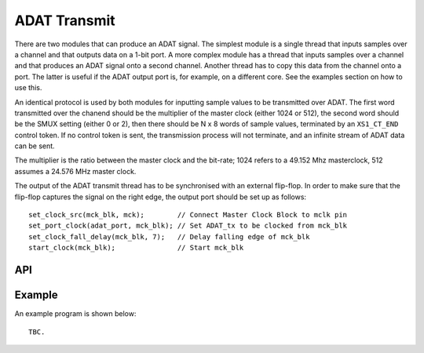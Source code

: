 ADAT Transmit
'''''''''''''

There are two modules that can produce an ADAT signal. The simplest module
is a single thread that inputs samples over a channel and that outputs data
on a 1-bit port. A more complex module has a thread that inputs samples
over a channel and that produces an ADAT signal onto a second channel.
Another thread has to copy this data from the channel onto a port. The
latter is useful if the ADAT output port is, for example, on a different
core. See the examples section on how to use this.

An identical protocol is used by both modules for inputting sample values
to be transmitted over ADAT. The first word transmitted over the
chanend should be the multiplier of the master clock (either 1024 or 512),
the second word should be the SMUX setting (either 0 or 2), then there should be N
x 8 words of sample values, terminated by an ``XS1_CT_END`` control token. If no
control token is sent, the transmission process will not terminate, and an
infinite stream of ADAT data can be sent.

The multiplier is the ratio between the master clock and the bit-rate; 1024
refers to a 49.152 Mhz masterclock, 512 assumes a 24.576 MHz master clock.

The output of the ADAT transmit thread has to be synchronised with an
external flip-flop. In order to make sure that the flip-flop captures the
signal on the right edge, the output port should be set up as follows::

  set_clock_src(mck_blk, mck);        // Connect Master Clock Block to mclk pin
  set_port_clock(adat_port, mck_blk); // Set ADAT_tx to be clocked from mck_blk
  set_clock_fall_delay(mck_blk, 7);   // Delay falling edge of mck_blk
  start_clock(mck_blk);               // Start mck_blk


API
===

.. doxygenfunction:: adat_tx

.. doxygenfunction:: adat_tx_port


Example
=======


An example program is shown below::

  TBC.
